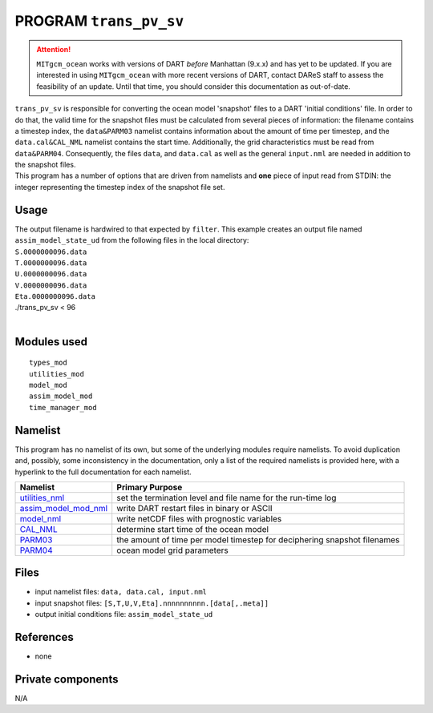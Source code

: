 PROGRAM ``trans_pv_sv``
=======================

.. attention::

   ``MITgcm_ocean`` works with versions of DART *before* Manhattan (9.x.x) and has yet to be updated. If you are interested in
   using ``MITgcm_ocean`` with more recent versions of DART, contact DAReS staff to assess the feasibility of an update.
   Until that time, you should consider this documentation as out-of-date.


| ``trans_pv_sv`` is responsible for converting the ocean model 'snapshot' files to a DART 'initial conditions' file. In
  order to do that, the valid time for the snapshot files must be calculated from several pieces of information: the
  filename contains a timestep index, the ``data``\ ``&PARM03`` namelist contains information about the amount of time
  per timestep, and the ``data.cal``\ ``&CAL_NML`` namelist contains the start time. Additionally, the grid
  characteristics must be read from ``data``\ ``&PARM04``. Consequently, the files ``data``, and ``data.cal`` as well as
  the general ``input.nml`` are needed in addition to the snapshot files.
| This program has a number of options that are driven from namelists and **one** piece of input read from STDIN: the
  integer representing the timestep index of the snapshot file set.

Usage
-----

| The output filename is hardwired to that expected by ``filter``. This example creates an output file named
  ``assim_model_state_ud`` from the following files in the local directory:
| ``S.0000000096.data``
| ``T.0000000096.data``
| ``U.0000000096.data``
| ``V.0000000096.data``
| ``Eta.0000000096.data``

.. container:: unix

   ./trans_pv_sv < 96

| 

Modules used
------------

::

   types_mod
   utilities_mod
   model_mod
   assim_model_mod
   time_manager_mod

Namelist
--------

This program has no namelist of its own, but some of the underlying modules require namelists. To avoid duplication and,
possibly, some inconsistency in the documentation, only a list of the required namelists is provided here, with a
hyperlink to the full documentation for each namelist.

+----------------------------------------------------------+----------------------------------------------------------+
| Namelist                                                 | Primary Purpose                                          |
+==========================================================+==========================================================+
| `utilities_nml <../../assimilatio                        | set the termination level and file name for the run-time |
| n_code/modules/utilities/utilities_mod.html#Namelist>`__ | log                                                      |
+----------------------------------------------------------+----------------------------------------------------------+
| `assim_model_mod_nml <../../assimilation_cod             | write DART restart files in binary or ASCII              |
| e/modules/assimilation/assim_model_mod.html#Namelist>`__ |                                                          |
+----------------------------------------------------------+----------------------------------------------------------+
| `model_nml <model_mod.html#Namelist>`__                  | write netCDF files with prognostic variables             |
+----------------------------------------------------------+----------------------------------------------------------+
| `CAL_NML <model_mod.html#namelist_cal_nml>`__            | determine start time of the ocean model                  |
+----------------------------------------------------------+----------------------------------------------------------+
| `PARM03 <model_mod.html#namelist_parm03>`__              | the amount of time per model timestep for deciphering    |
|                                                          | snapshot filenames                                       |
+----------------------------------------------------------+----------------------------------------------------------+
| `PARM04 <model_mod.html#namelist_parm04>`__              | ocean model grid parameters                              |
+----------------------------------------------------------+----------------------------------------------------------+

Files
-----

-  input namelist files: ``data, data.cal, input.nml``
-  input snapshot files: ``[S,T,U,V,Eta].nnnnnnnnnn.[data[,.meta]]``
-  output initial conditions file: ``assim_model_state_ud``

References
----------

-  none

Private components
------------------

N/A
